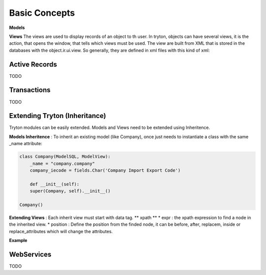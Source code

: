 Basic Concepts
==============

**Models**

**Views** The views are used to display records of an object to th user.
In tryton, objects can have several views, it is the action, that opens
the window, that tells which views must be used. The view are built from
XML that is stored in the databases with the object.ir.ui.view.
So generally, they are defined in xml files with this kind of xml:

.. code-block:: xml
   :linenos:

    <record model="ir.ui.view" id="view_id">
        <field name="model">model name</field>
        <field name="type">type name</field>
        <!--field name="inherit" ref="inherit_view_id"/-->
        <field name="arch" type="xml">
            <![CDATA[
            View XML ...
            ]]>
        </field>
    </record>

Active Records
--------------

TODO


Transactions
------------

TODO

Extending Tryton (Inheritance)
------------------------------

Tryton modules can be easily extended. Models and Views need to be
extended using Inheritence.

**Models Inheritence** : To inherit an existing model (like Company), once just needs to
instantiate a class with the same _name attribute:

.. code-block:: python

    class Company(ModelSQL, ModelView):
        _name = "company.company"
        company_iecode = fields.Char('Company Import Export Code')

        def __init__(self):
        super(Company, self).__init__()
    
    Company()

**Extending Views** : Each inherit view must start with data tag.
** xpath **
* expr : the xpath expression to find a node in the inherited view.
* position : Define the position from the finded node, it can be before,
after, replacem, inside or replace_attributes which will change the
attributes.

**Example**

.. code-block:: xml
   :linenos:

    <data>
        <xpath
            expr="/form/notebook/page/separator[@name=&quot;signature&quot;]"
            position="before">
            <label name="company_code"/>
            <field name="company_code"/>
            <label name="company"/>
            <field name="company"/>
            <label name="employee_code"/>
            <field name="employee_code"/>
        </xpath>
    </data>


WebServices
-----------

TODO
